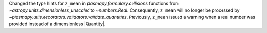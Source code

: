 Changed the type hints for ``z_mean`` in `plasmapy.formulary.collisions`
functions from `~astropy.units.dimensionless_unscaled` to `~numbers.Real`.
Consequently, ``z_mean`` will no longer be processed by
`~plasmapy.utils.decorators.validators.validate_quantities`.  Previously,
``z_mean`` issued a warning when a real number was provided instead of a
dimensionless |Quantity|.
